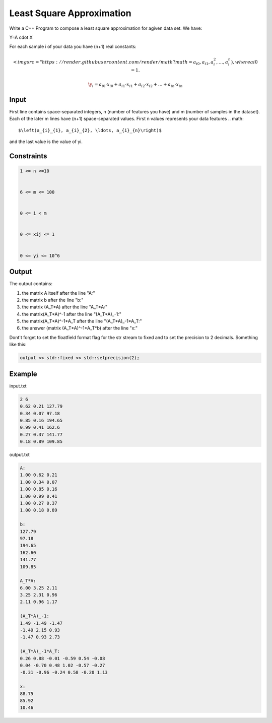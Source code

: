 ==========================
Least Square Approximation
==========================

Write a C++ Program to compose a least square approximation for agiven data set.
We have:

Y=A \cdot X
 

For each sample i of your data you have (n+1) real constants:

.. math:: 
     <img src="https://render.githubusercontent.com/render/math?math=a_{i0}, a_{i1}, a_{i}_{2}, \ldots, a_{i}_{n}\right)$, where ai0 = 1. 



.. math:: 
  \y_{i}=a_{i 0} \cdot x_{i 0}+a_{i 1} \cdot x_{i 1}+a_{i 2} \cdot x_{i 2}+\ldots+a_{i n} \cdot x_{i n}


Input
*****

First line contains space-separated integers, n (number of features you have) and m (number of samples in the dataset). 
Each of the later m lines have (n+1) space-separated values. First n values represents your data features
.. math:: 
  $\left(a_{i}_{1}, a_{i}_{2}, \ldots, a_{i}_{n}\right)$
 
and the last value is the value of yi. 

Constraints
***********
.. code:: text

      1 <= n <=10


      6 <= m <= 100


      0 <= i < m


      0 <= xij <= 1


      0 <= yi <= 10^6
 
Output
******

The output contains:

1. the matrix A itself after the line "A:"

2. the matrix b after the line "b:"

3. the matrix (A_T*A) after the line "A_T*A:"

4. the matrix(A_T*A)^-1 after the line "(A_T*A)_-1:"

5. the matrix(A_T*A)^-1*A_T after the line "(A_T*A)_-1*A_T:"

6. the answer (matrix (A_T*A)^-1*A_T*b) after the line "x:"

Dont't forget to set the floatfield format flag for the str stream to fixed and to set the precision to 2 decimals. Something like this:

.. code:: text

     output << std::fixed << std::setprecision(2);
     
Example
*********
input.txt

.. code:: text

      2 6
      0.62 0.21 127.79
      0.34 0.07 97.18
      0.85 0.16 194.65
      0.99 0.41 162.6
      0.27 0.37 141.77
      0.18 0.89 109.85
 
output.txt

.. code:: text

     A:
     1.00 0.62 0.21 
     1.00 0.34 0.07 
     1.00 0.85 0.16 
     1.00 0.99 0.41 
     1.00 0.27 0.37 
     1.00 0.18 0.89

     b:
     127.79 
     97.18 
     194.65 
     162.60 
     141.77 
     109.85

     A_T*A:
     6.00 3.25 2.11 
     3.25 2.31 0.96 
     2.11 0.96 1.17

     (A_T*A)_-1:
     1.49 -1.49 -1.47 
     -1.49 2.15 0.93 
     -1.47 0.93 2.73 

     (A_T*A)_-1*A_T:
     0.26 0.88 -0.01 -0.59 0.54 -0.08 
     0.04 -0.70 0.48 1.02 -0.57 -0.27 
     -0.31 -0.96 -0.24 0.58 -0.20 1.13

     x:
     88.75 
     85.92 
     10.46 
